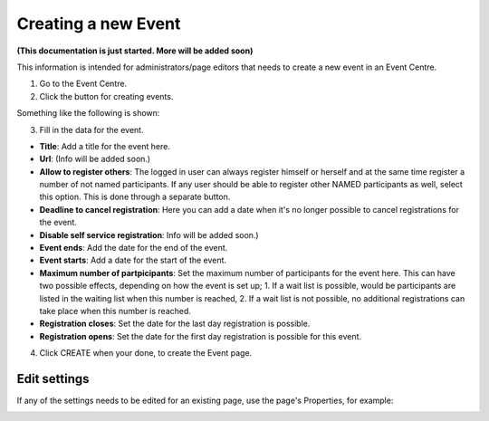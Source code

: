 Creating a new Event
======================

**(This documentation is just started. More will be added soon)**

This information is intended for administrators/page editors that needs to create a new event in an Event Centre.

1. Go to the Event Centre.
2. Click the button for creating events.

Something like the following is shown:

.. image:: new-event-1.png

3. Fill in the data for the event.

+ **Title**: Add a title for the event here.
+ **Url**: (Info will be added soon.)
+ **Allow to register others**: The logged in user can always register himself or herself and at the same time register a number of not named participants. If any user should be able to register other NAMED participants as well, select this option. This is done through a separate button.
+ **Deadline to cancel registration**: Here you can add a date when it's no longer possible to cancel registrations for the event.
+ **Disable self service registration**: Info will be added soon.)
+ **Event ends**: Add the date for the end of the event.
+ **Event starts**: Add a date for the start of the event.
+ **Maximum number of partpicipants**: Set the maximum number of participants for the event here. This can have two possible effects, depending on how the event is set up; 1. If a wait list is possible, would be participants are listed in the waiting list when this number is reached, 2. If a wait list is not possible, no additional registrations can take place when this number is reached.
+ **Registration closes**: Set the date for the last day registration is possible.
+ **Registration opens**: Set the date for the first day registration is possible for this event.

4. Click CREATE when your done, to create the Event page.

Edit settings
***************
If any of the settings needs to be edited for an existing page, use the page's Properties, for example:

.. image:: new-event-1-edit.png








